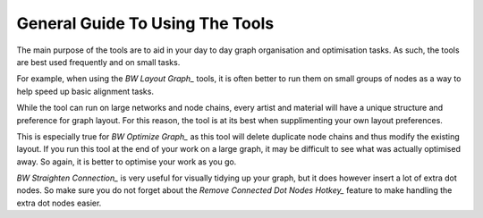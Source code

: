 General Guide To Using The Tools
================================
The main purpose of the tools are to aid in your day to day graph organisation and optimisation tasks.
As such, the tools are best used frequently and on small tasks.

For example, when using the `BW Layout Graph_` tools,
it is often better to run them on small groups of nodes as a way to help speed up basic alignment tasks.

While the tool can run on large networks and node chains, every artist and material will have a unique structure and preference for graph layout.
For this reason, the tool is at its best when supplimenting your own layout preferences.

This is especially true for `BW Optimize Graph_` as this tool will delete duplicate node chains and thus modify the existing layout.
If you run this tool at the end of your work on a large graph, it may be difficult to see what was actually optimised away.
So again, it is better to optimise your work as you go.

`BW Straighten Connection_` is very useful for visually tidying up your graph, but it does however insert a lot of extra dot nodes.
So make sure you do not forget about the `Remove Connected Dot Nodes Hotkey_` feature to make handling the extra dot nodes easier.